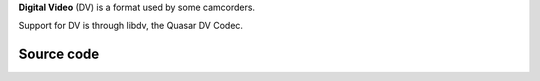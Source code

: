 .. raw:: mediawiki

   {{mux|id=rawdv|encoder=n}}

.. raw:: mediawiki

   {{website|libdv|http://libdv.sourceforge.net/}}

**Digital Video** (DV) is a format used by some camcorders.

Support for DV is through libdv, the Quasar DV Codec.

Source code
-----------

.. raw:: mediawiki

   {{file|modules/demux/rawdv.c|input demuxer}}
